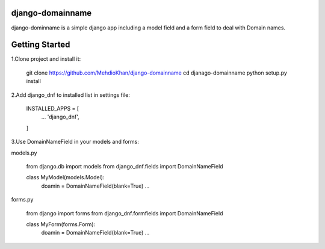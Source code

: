 django-domainname
===============
django-dominname is a simple django app including a model field and a form field to deal with Domain names.

Getting Started
===============
1.Clone project and install it:

      git clone https://github.com/MehdioKhan/django-domainname
      cd djanago-domainname
      python setup.py install

2.Add django_dnf to installed list in settings file:
      
      INSTALLED_APPS = [
        ...
        'django_dnf',
      ]

3.Use DomainNameField in your models and forms:

models.py

      from django.db import models
      from django_dnf.fields import DomainNameField
      
      class MyModel(models.Model):
        doamin = DomainNameField(blank=True)
        ...
        
forms.py
      
      from django import forms
      from django_dnf.formfields import DomainNameField
      
      class MyForm(forms.Form):
        doamin = DomainNameField(blank=True)
        ...
